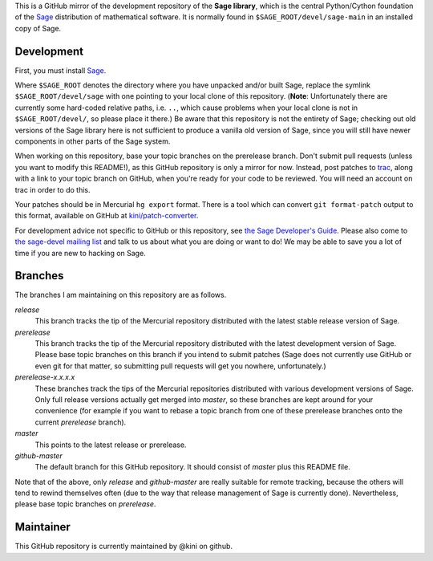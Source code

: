 .. role:: branch (emphasis)
.. default-role:: branch



This is a GitHub mirror of the development repository of the **Sage
library**, which is the central Python/Cython foundation of the Sage_
distribution of mathematical software. It is normally found in
``$SAGE_ROOT/devel/sage-main`` in an installed copy of Sage.

.. _Sage: http://sagemath.org/



Development
-----------

First, you must install Sage_.

Where ``$SAGE_ROOT`` denotes the directory where you have unpacked
and/or built Sage, replace the symlink ``$SAGE_ROOT/devel/sage`` with
one pointing to your local clone of this repository. (**Note**:
Unfortunately there are currently some hard-coded relative paths, i.e.
``..``, which cause problems when your local clone is not in
``$SAGE_ROOT/devel/``, so please place it there.) Be aware that this
repository is not the entirety of Sage; checking out old versions of the
Sage library here is not sufficient to produce a vanilla old version of
Sage, since you will still have newer components in other parts of the
Sage system.

When working on this repository, base your topic branches on the
prerelease branch. Don't submit pull requests (unless you want to modify
this README!), as this GitHub repository is only a mirror for now.
Instead, post patches to trac_, along with a link to your topic branch on
GitHub, when you're ready for your code to be reviewed. You will need an
account on trac in order to do this.

Your patches should be in Mercurial ``hg export`` format. There is
a tool which can convert ``git format-patch`` output to this format,
available on GitHub at `kini/patch-converter`_.

For development advice not specific to GitHub or this repository, see
`the Sage Developer's Guide`_. Please also come to `the sage-devel
mailing list`_ and talk to us about what you are doing or want to do! We
may be able to save you a lot of time if you are new to hacking on Sage.

.. _trac: http://trac.sagemath.org/sage_trac/
.. _the Sage Developer's Guide: http://sagemath.org/doc/developer/
.. _the sage-devel mailing list:
    https://groups.google.com/group/sage-devel/
.. _kini/patch-converter: https://github.com/kini/patch-converter/

Branches
--------

The branches I am maintaining on this repository are as follows.

`release`
  This branch tracks the tip of the Mercurial repository distributed
  with the latest stable release version of Sage.

`prerelease`
  This branch tracks the tip of the Mercurial repository distributed
  with the latest development version of Sage. Please base topic
  branches on this branch if you intend to submit patches (Sage does not
  currently use GitHub or even git for that matter, so submitting pull
  requests will get you nowhere, unfortunately.)

`prerelease-x.x.x.x`
  These branches track the tips of the Mercurial repositories
  distributed with various development versions of Sage. Only full
  release versions actually get merged into `master`, so these branches
  are kept around for your convenience (for example if you want to
  rebase a topic branch from one of these prerelease branches onto the
  current `prerelease` branch).

`master`
  This points to the latest release or prerelease.

`github-master`
  The default branch for this GitHub repository. It should consist of
  `master` plus this README file.

Note that of the above, only `release` and `github-master` are really
suitable for remote tracking, because the others will tend to rewind
themselves often (due to the way that release management of Sage is
currently done). Nevertheless, please base topic branches on
`prerelease`.

Maintainer
----------

This GitHub repository is currently maintained by @kini on github.
